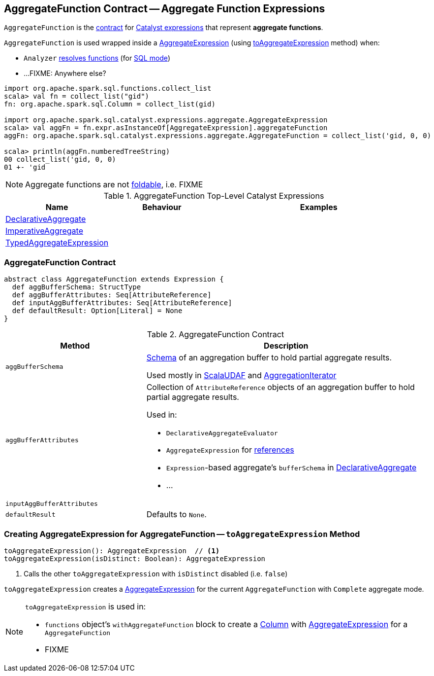 == [[AggregateFunction]] AggregateFunction Contract -- Aggregate Function Expressions

`AggregateFunction` is the <<contract, contract>> for link:spark-sql-Expression.adoc[Catalyst expressions] that represent *aggregate functions*.

`AggregateFunction` is used wrapped inside a link:spark-sql-Expression-AggregateExpression.adoc[AggregateExpression] (using <<toAggregateExpression, toAggregateExpression>> method) when:

* `Analyzer` link:spark-sql-Analyzer.adoc#ResolveFunctions[resolves functions] (for link:spark-sql-SparkSession.adoc#sql[SQL mode])

* ...FIXME: Anywhere else?

[source, scala]
----
import org.apache.spark.sql.functions.collect_list
scala> val fn = collect_list("gid")
fn: org.apache.spark.sql.Column = collect_list(gid)

import org.apache.spark.sql.catalyst.expressions.aggregate.AggregateExpression
scala> val aggFn = fn.expr.asInstanceOf[AggregateExpression].aggregateFunction
aggFn: org.apache.spark.sql.catalyst.expressions.aggregate.AggregateFunction = collect_list('gid, 0, 0)

scala> println(aggFn.numberedTreeString)
00 collect_list('gid, 0, 0)
01 +- 'gid
----

NOTE: Aggregate functions are not link:spark-sql-Expression.adoc#foldable[foldable], i.e. FIXME

[[top-level-expressions]]
.AggregateFunction Top-Level Catalyst Expressions
[cols="1,1,2",options="header",width="100%"]
|===
| Name
| Behaviour
| Examples

| [[DeclarativeAggregate]] link:spark-sql-Expression-DeclarativeAggregate.adoc[DeclarativeAggregate]
|
|

| [[ImperativeAggregate]] link:spark-sql-Expression-ImperativeAggregate.adoc[ImperativeAggregate]
|
|

| [[TypedAggregateExpression]] link:spark-sql-Expression-TypedAggregateExpression.adoc[TypedAggregateExpression]
|
|
|===

=== [[contract]] AggregateFunction Contract

[source, scala]
----
abstract class AggregateFunction extends Expression {
  def aggBufferSchema: StructType
  def aggBufferAttributes: Seq[AttributeReference]
  def inputAggBufferAttributes: Seq[AttributeReference]
  def defaultResult: Option[Literal] = None
}
----

.AggregateFunction Contract
[cols="1,2",options="header",width="100%"]
|===
| Method
| Description

| [[aggBufferSchema]] `aggBufferSchema`
| link:spark-sql-StructType.adoc[Schema] of an aggregation buffer to hold partial aggregate results.

Used mostly in link:spark-sql-Expression-ScalaUDAF.adoc[ScalaUDAF] and link:spark-sql-AggregationIterator.adoc#initializeAggregateFunctions[AggregationIterator]

| [[aggBufferAttributes]] `aggBufferAttributes`
a| Collection of `AttributeReference` objects of an aggregation buffer to hold partial aggregate results.

Used in:

* `DeclarativeAggregateEvaluator`
* `AggregateExpression` for link:spark-sql-Expression-AggregateExpression.adoc#references[references]
* ``Expression``-based aggregate's `bufferSchema` in link:spark-sql-Expression-DeclarativeAggregate.adoc[DeclarativeAggregate]
* ...

| [[inputAggBufferAttributes]] `inputAggBufferAttributes`
|

| [[defaultResult]] `defaultResult`
| Defaults to `None`.

|===

=== [[toAggregateExpression]] Creating AggregateExpression for AggregateFunction -- `toAggregateExpression` Method

[source, scala]
----
toAggregateExpression(): AggregateExpression  // <1>
toAggregateExpression(isDistinct: Boolean): AggregateExpression
----
<1> Calls the other `toAggregateExpression` with `isDistinct` disabled (i.e. `false`)

`toAggregateExpression` creates a link:spark-sql-Expression-AggregateExpression.adoc[AggregateExpression] for the current `AggregateFunction` with `Complete` aggregate mode.

[NOTE]
====
`toAggregateExpression` is used in:

* `functions` object's `withAggregateFunction` block to create a link:spark-sql-Column.adoc[Column] with link:spark-sql-Expression-AggregateExpression.adoc[AggregateExpression] for a `AggregateFunction`
* FIXME
====

